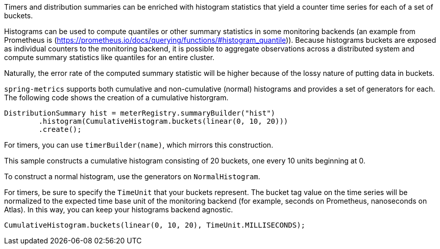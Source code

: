 Timers and distribution summaries can be enriched with histogram statistics that yield a counter time series for each of a set of buckets.

Histograms can be used to compute quantiles or other summary statistics in some monitoring backends (an example from Prometheus is (https://prometheus.io/docs/querying/functions/#histogram_quantile)). Because histograms buckets are exposed as individual counters to the monitoring backend, it is possible to aggregate observations across a distributed system and compute summary statistics like quantiles for an entire cluster.

Naturally, the error rate of the computed summary statistic will be higher because of the lossy nature of putting data in buckets.

`spring-metrics` supports both cumulative and non-cumulative (normal) histograms and provides a set of generators for each. The following code shows the creation of a cumulative historgram.

```java
DistributionSummary hist = meterRegistry.summaryBuilder("hist")
        .histogram(CumulativeHistogram.buckets(linear(0, 10, 20)))
        .create();
```

For timers, you can use `timerBuilder(name)`, which mirrors this construction.

This sample constructs a cumulative histogram consisting of 20 buckets, one every 10 units beginning at 0.

To construct a normal histogram, use the generators on `NormalHistogram`.

For timers, be sure to specify the `TimeUnit` that your buckets represent. The bucket tag value on the time series will be normalized to the expected time base unit of the monitoring backend (for example, seconds on Prometheus, nanoseconds on Atlas). In this way, you can keep your histograms backend agnostic.

```java
CumulativeHistogram.buckets(linear(0, 10, 20), TimeUnit.MILLISECONDS);
```
